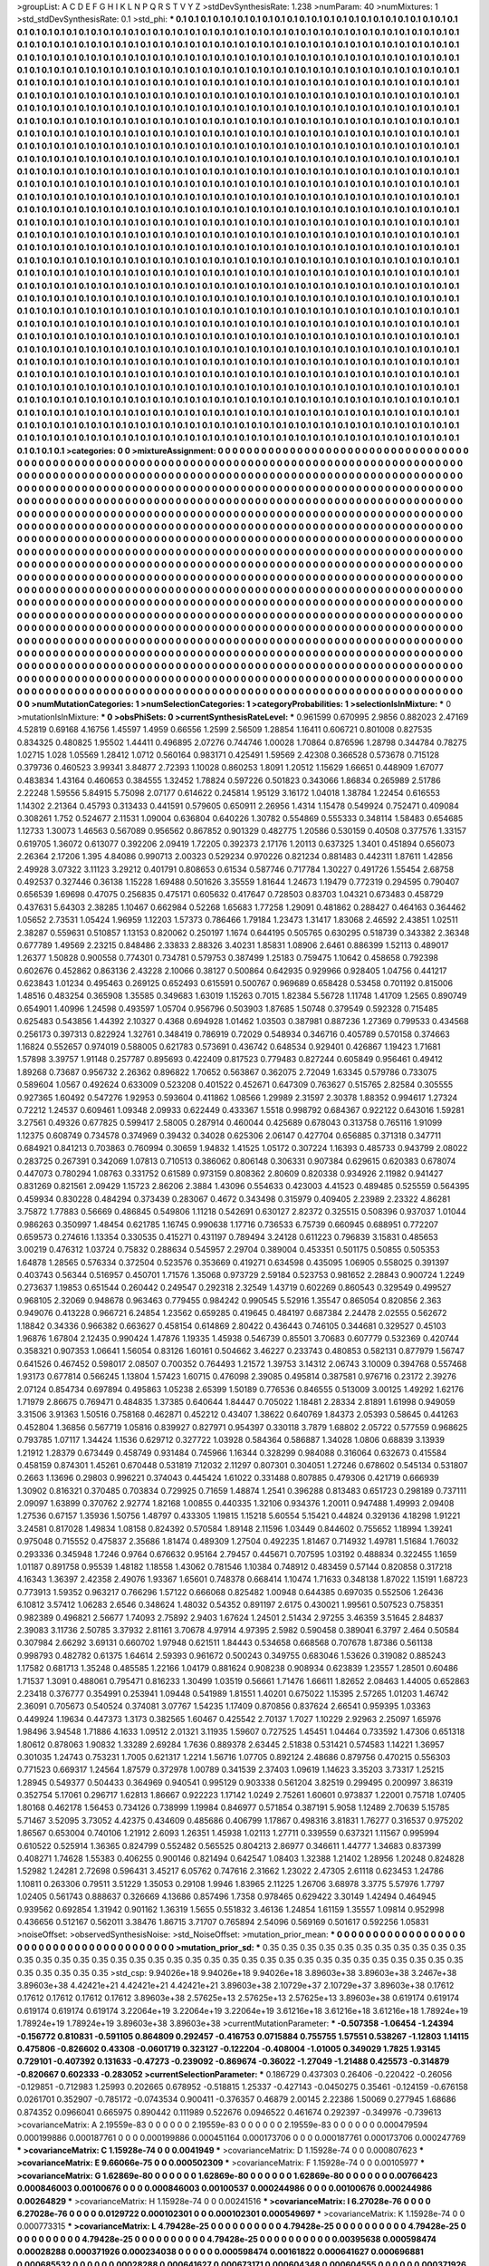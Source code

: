 >groupList:
A C D E F G H I K L
N P Q R S T V Y Z 
>stdDevSynthesisRate:
1.238 
>numParam:
40
>numMixtures:
1
>std_stdDevSynthesisRate:
0.1
>std_phi:
***
0.1 0.1 0.1 0.1 0.1 0.1 0.1 0.1 0.1 0.1
0.1 0.1 0.1 0.1 0.1 0.1 0.1 0.1 0.1 0.1
0.1 0.1 0.1 0.1 0.1 0.1 0.1 0.1 0.1 0.1
0.1 0.1 0.1 0.1 0.1 0.1 0.1 0.1 0.1 0.1
0.1 0.1 0.1 0.1 0.1 0.1 0.1 0.1 0.1 0.1
0.1 0.1 0.1 0.1 0.1 0.1 0.1 0.1 0.1 0.1
0.1 0.1 0.1 0.1 0.1 0.1 0.1 0.1 0.1 0.1
0.1 0.1 0.1 0.1 0.1 0.1 0.1 0.1 0.1 0.1
0.1 0.1 0.1 0.1 0.1 0.1 0.1 0.1 0.1 0.1
0.1 0.1 0.1 0.1 0.1 0.1 0.1 0.1 0.1 0.1
0.1 0.1 0.1 0.1 0.1 0.1 0.1 0.1 0.1 0.1
0.1 0.1 0.1 0.1 0.1 0.1 0.1 0.1 0.1 0.1
0.1 0.1 0.1 0.1 0.1 0.1 0.1 0.1 0.1 0.1
0.1 0.1 0.1 0.1 0.1 0.1 0.1 0.1 0.1 0.1
0.1 0.1 0.1 0.1 0.1 0.1 0.1 0.1 0.1 0.1
0.1 0.1 0.1 0.1 0.1 0.1 0.1 0.1 0.1 0.1
0.1 0.1 0.1 0.1 0.1 0.1 0.1 0.1 0.1 0.1
0.1 0.1 0.1 0.1 0.1 0.1 0.1 0.1 0.1 0.1
0.1 0.1 0.1 0.1 0.1 0.1 0.1 0.1 0.1 0.1
0.1 0.1 0.1 0.1 0.1 0.1 0.1 0.1 0.1 0.1
0.1 0.1 0.1 0.1 0.1 0.1 0.1 0.1 0.1 0.1
0.1 0.1 0.1 0.1 0.1 0.1 0.1 0.1 0.1 0.1
0.1 0.1 0.1 0.1 0.1 0.1 0.1 0.1 0.1 0.1
0.1 0.1 0.1 0.1 0.1 0.1 0.1 0.1 0.1 0.1
0.1 0.1 0.1 0.1 0.1 0.1 0.1 0.1 0.1 0.1
0.1 0.1 0.1 0.1 0.1 0.1 0.1 0.1 0.1 0.1
0.1 0.1 0.1 0.1 0.1 0.1 0.1 0.1 0.1 0.1
0.1 0.1 0.1 0.1 0.1 0.1 0.1 0.1 0.1 0.1
0.1 0.1 0.1 0.1 0.1 0.1 0.1 0.1 0.1 0.1
0.1 0.1 0.1 0.1 0.1 0.1 0.1 0.1 0.1 0.1
0.1 0.1 0.1 0.1 0.1 0.1 0.1 0.1 0.1 0.1
0.1 0.1 0.1 0.1 0.1 0.1 0.1 0.1 0.1 0.1
0.1 0.1 0.1 0.1 0.1 0.1 0.1 0.1 0.1 0.1
0.1 0.1 0.1 0.1 0.1 0.1 0.1 0.1 0.1 0.1
0.1 0.1 0.1 0.1 0.1 0.1 0.1 0.1 0.1 0.1
0.1 0.1 0.1 0.1 0.1 0.1 0.1 0.1 0.1 0.1
0.1 0.1 0.1 0.1 0.1 0.1 0.1 0.1 0.1 0.1
0.1 0.1 0.1 0.1 0.1 0.1 0.1 0.1 0.1 0.1
0.1 0.1 0.1 0.1 0.1 0.1 0.1 0.1 0.1 0.1
0.1 0.1 0.1 0.1 0.1 0.1 0.1 0.1 0.1 0.1
0.1 0.1 0.1 0.1 0.1 0.1 0.1 0.1 0.1 0.1
0.1 0.1 0.1 0.1 0.1 0.1 0.1 0.1 0.1 0.1
0.1 0.1 0.1 0.1 0.1 0.1 0.1 0.1 0.1 0.1
0.1 0.1 0.1 0.1 0.1 0.1 0.1 0.1 0.1 0.1
0.1 0.1 0.1 0.1 0.1 0.1 0.1 0.1 0.1 0.1
0.1 0.1 0.1 0.1 0.1 0.1 0.1 0.1 0.1 0.1
0.1 0.1 0.1 0.1 0.1 0.1 0.1 0.1 0.1 0.1
0.1 0.1 0.1 0.1 0.1 0.1 0.1 0.1 0.1 0.1
0.1 0.1 0.1 0.1 0.1 0.1 0.1 0.1 0.1 0.1
0.1 0.1 0.1 0.1 0.1 0.1 0.1 0.1 0.1 0.1
0.1 0.1 0.1 0.1 0.1 0.1 0.1 0.1 0.1 0.1
0.1 0.1 0.1 0.1 0.1 0.1 0.1 0.1 0.1 0.1
0.1 0.1 0.1 0.1 0.1 0.1 0.1 0.1 0.1 0.1
0.1 0.1 0.1 0.1 0.1 0.1 0.1 0.1 0.1 0.1
0.1 0.1 0.1 0.1 0.1 0.1 0.1 0.1 0.1 0.1
0.1 0.1 0.1 0.1 0.1 0.1 0.1 0.1 0.1 0.1
0.1 0.1 0.1 0.1 0.1 0.1 0.1 0.1 0.1 0.1
0.1 0.1 0.1 0.1 0.1 0.1 0.1 0.1 0.1 0.1
0.1 0.1 0.1 0.1 0.1 0.1 0.1 0.1 0.1 0.1
0.1 0.1 0.1 0.1 0.1 0.1 0.1 0.1 0.1 0.1
0.1 0.1 0.1 0.1 0.1 0.1 0.1 0.1 0.1 0.1
0.1 0.1 0.1 0.1 0.1 0.1 0.1 0.1 0.1 0.1
0.1 0.1 0.1 0.1 0.1 0.1 0.1 0.1 0.1 0.1
0.1 0.1 0.1 0.1 0.1 0.1 0.1 0.1 0.1 0.1
0.1 0.1 0.1 0.1 0.1 0.1 0.1 0.1 0.1 0.1
0.1 0.1 0.1 0.1 0.1 0.1 0.1 0.1 0.1 0.1
0.1 0.1 0.1 0.1 0.1 0.1 0.1 0.1 0.1 0.1
0.1 0.1 0.1 0.1 0.1 0.1 0.1 0.1 0.1 0.1
0.1 0.1 0.1 0.1 0.1 0.1 0.1 0.1 0.1 0.1
0.1 0.1 0.1 0.1 0.1 0.1 0.1 0.1 0.1 0.1
0.1 0.1 0.1 0.1 0.1 0.1 0.1 0.1 0.1 0.1
0.1 0.1 0.1 0.1 0.1 0.1 0.1 0.1 0.1 0.1
0.1 0.1 0.1 0.1 0.1 0.1 0.1 0.1 0.1 0.1
0.1 0.1 0.1 0.1 0.1 0.1 0.1 0.1 0.1 0.1
0.1 0.1 0.1 0.1 0.1 0.1 0.1 0.1 0.1 0.1
0.1 0.1 0.1 0.1 0.1 0.1 0.1 0.1 0.1 0.1
0.1 0.1 0.1 0.1 0.1 0.1 0.1 0.1 0.1 0.1
0.1 0.1 0.1 0.1 0.1 0.1 0.1 0.1 0.1 0.1
0.1 0.1 0.1 0.1 0.1 0.1 0.1 0.1 0.1 0.1
0.1 0.1 0.1 0.1 0.1 0.1 0.1 0.1 0.1 0.1
0.1 0.1 0.1 0.1 0.1 0.1 0.1 0.1 0.1 0.1
0.1 0.1 0.1 0.1 0.1 0.1 0.1 0.1 0.1 0.1
0.1 0.1 0.1 0.1 0.1 0.1 0.1 0.1 0.1 0.1
0.1 0.1 0.1 0.1 0.1 0.1 0.1 0.1 0.1 0.1
0.1 0.1 0.1 0.1 0.1 0.1 0.1 0.1 0.1 0.1
0.1 0.1 0.1 0.1 0.1 0.1 0.1 0.1 0.1 0.1
0.1 0.1 0.1 0.1 0.1 0.1 0.1 0.1 0.1 0.1
0.1 0.1 0.1 0.1 0.1 0.1 0.1 0.1 0.1 0.1
0.1 0.1 0.1 0.1 0.1 0.1 0.1 0.1 0.1 0.1
0.1 0.1 0.1 0.1 0.1 0.1 0.1 0.1 0.1 0.1
0.1 0.1 0.1 0.1 0.1 0.1 0.1 0.1 0.1 0.1
0.1 0.1 0.1 0.1 0.1 0.1 0.1 0.1 0.1 0.1
0.1 0.1 0.1 0.1 0.1 0.1 0.1 0.1 0.1 0.1
0.1 0.1 0.1 0.1 0.1 0.1 0.1 0.1 0.1 0.1
0.1 0.1 0.1 0.1 0.1 0.1 0.1 0.1 0.1 0.1
0.1 0.1 0.1 0.1 0.1 0.1 0.1 0.1 0.1 0.1
0.1 0.1 0.1 0.1 0.1 0.1 0.1 0.1 0.1 0.1
0.1 0.1 0.1 0.1 0.1 0.1 0.1 0.1 0.1 0.1
0.1 0.1 0.1 0.1 0.1 0.1 0.1 0.1 0.1 0.1
0.1 0.1 0.1 0.1 0.1 0.1 0.1 0.1 0.1 0.1
0.1 0.1 0.1 0.1 0.1 0.1 0.1 0.1 0.1 0.1
0.1 0.1 0.1 0.1 0.1 0.1 0.1 0.1 0.1 0.1
0.1 0.1 0.1 0.1 0.1 0.1 0.1 0.1 0.1 0.1
0.1 0.1 0.1 0.1 0.1 0.1 0.1 0.1 0.1 0.1
0.1 0.1 0.1 0.1 0.1 0.1 0.1 0.1 0.1 0.1
0.1 0.1 0.1 0.1 0.1 0.1 0.1 0.1 0.1 0.1
0.1 0.1 0.1 0.1 0.1 0.1 0.1 0.1 0.1 0.1
0.1 0.1 0.1 0.1 0.1 0.1 0.1 0.1 0.1 0.1
0.1 0.1 0.1 0.1 0.1 0.1 0.1 0.1 0.1 0.1
0.1 0.1 0.1 0.1 0.1 0.1 0.1 0.1 0.1 0.1
0.1 0.1 0.1 0.1 0.1 0.1 0.1 0.1 0.1 0.1
0.1 0.1 0.1 0.1 0.1 0.1 0.1 0.1 0.1 0.1
0.1 0.1 0.1 0.1 0.1 0.1 0.1 0.1 0.1 0.1
0.1 0.1 0.1 0.1 0.1 0.1 0.1 0.1 0.1 0.1
0.1 0.1 0.1 0.1 0.1 0.1 0.1 0.1 0.1 0.1
0.1 0.1 0.1 0.1 0.1 0.1 0.1 0.1 0.1 0.1
0.1 0.1 0.1 0.1 0.1 0.1 0.1 0.1 0.1 0.1
0.1 0.1 0.1 0.1 0.1 0.1 0.1 0.1 0.1 0.1
0.1 0.1 0.1 0.1 0.1 0.1 0.1 0.1 0.1 0.1
0.1 0.1 0.1 0.1 0.1 0.1 0.1 0.1 0.1 0.1
0.1 0.1 0.1 0.1 0.1 0.1 0.1 0.1 0.1 0.1
0.1 0.1 0.1 0.1 0.1 
>categories:
0 0
>mixtureAssignment:
0 0 0 0 0 0 0 0 0 0 0 0 0 0 0 0 0 0 0 0 0 0 0 0 0 0 0 0 0 0 0 0 0 0 0 0 0 0 0 0 0 0 0 0 0 0 0 0 0 0
0 0 0 0 0 0 0 0 0 0 0 0 0 0 0 0 0 0 0 0 0 0 0 0 0 0 0 0 0 0 0 0 0 0 0 0 0 0 0 0 0 0 0 0 0 0 0 0 0 0
0 0 0 0 0 0 0 0 0 0 0 0 0 0 0 0 0 0 0 0 0 0 0 0 0 0 0 0 0 0 0 0 0 0 0 0 0 0 0 0 0 0 0 0 0 0 0 0 0 0
0 0 0 0 0 0 0 0 0 0 0 0 0 0 0 0 0 0 0 0 0 0 0 0 0 0 0 0 0 0 0 0 0 0 0 0 0 0 0 0 0 0 0 0 0 0 0 0 0 0
0 0 0 0 0 0 0 0 0 0 0 0 0 0 0 0 0 0 0 0 0 0 0 0 0 0 0 0 0 0 0 0 0 0 0 0 0 0 0 0 0 0 0 0 0 0 0 0 0 0
0 0 0 0 0 0 0 0 0 0 0 0 0 0 0 0 0 0 0 0 0 0 0 0 0 0 0 0 0 0 0 0 0 0 0 0 0 0 0 0 0 0 0 0 0 0 0 0 0 0
0 0 0 0 0 0 0 0 0 0 0 0 0 0 0 0 0 0 0 0 0 0 0 0 0 0 0 0 0 0 0 0 0 0 0 0 0 0 0 0 0 0 0 0 0 0 0 0 0 0
0 0 0 0 0 0 0 0 0 0 0 0 0 0 0 0 0 0 0 0 0 0 0 0 0 0 0 0 0 0 0 0 0 0 0 0 0 0 0 0 0 0 0 0 0 0 0 0 0 0
0 0 0 0 0 0 0 0 0 0 0 0 0 0 0 0 0 0 0 0 0 0 0 0 0 0 0 0 0 0 0 0 0 0 0 0 0 0 0 0 0 0 0 0 0 0 0 0 0 0
0 0 0 0 0 0 0 0 0 0 0 0 0 0 0 0 0 0 0 0 0 0 0 0 0 0 0 0 0 0 0 0 0 0 0 0 0 0 0 0 0 0 0 0 0 0 0 0 0 0
0 0 0 0 0 0 0 0 0 0 0 0 0 0 0 0 0 0 0 0 0 0 0 0 0 0 0 0 0 0 0 0 0 0 0 0 0 0 0 0 0 0 0 0 0 0 0 0 0 0
0 0 0 0 0 0 0 0 0 0 0 0 0 0 0 0 0 0 0 0 0 0 0 0 0 0 0 0 0 0 0 0 0 0 0 0 0 0 0 0 0 0 0 0 0 0 0 0 0 0
0 0 0 0 0 0 0 0 0 0 0 0 0 0 0 0 0 0 0 0 0 0 0 0 0 0 0 0 0 0 0 0 0 0 0 0 0 0 0 0 0 0 0 0 0 0 0 0 0 0
0 0 0 0 0 0 0 0 0 0 0 0 0 0 0 0 0 0 0 0 0 0 0 0 0 0 0 0 0 0 0 0 0 0 0 0 0 0 0 0 0 0 0 0 0 0 0 0 0 0
0 0 0 0 0 0 0 0 0 0 0 0 0 0 0 0 0 0 0 0 0 0 0 0 0 0 0 0 0 0 0 0 0 0 0 0 0 0 0 0 0 0 0 0 0 0 0 0 0 0
0 0 0 0 0 0 0 0 0 0 0 0 0 0 0 0 0 0 0 0 0 0 0 0 0 0 0 0 0 0 0 0 0 0 0 0 0 0 0 0 0 0 0 0 0 0 0 0 0 0
0 0 0 0 0 0 0 0 0 0 0 0 0 0 0 0 0 0 0 0 0 0 0 0 0 0 0 0 0 0 0 0 0 0 0 0 0 0 0 0 0 0 0 0 0 0 0 0 0 0
0 0 0 0 0 0 0 0 0 0 0 0 0 0 0 0 0 0 0 0 0 0 0 0 0 0 0 0 0 0 0 0 0 0 0 0 0 0 0 0 0 0 0 0 0 0 0 0 0 0
0 0 0 0 0 0 0 0 0 0 0 0 0 0 0 0 0 0 0 0 0 0 0 0 0 0 0 0 0 0 0 0 0 0 0 0 0 0 0 0 0 0 0 0 0 0 0 0 0 0
0 0 0 0 0 0 0 0 0 0 0 0 0 0 0 0 0 0 0 0 0 0 0 0 0 0 0 0 0 0 0 0 0 0 0 0 0 0 0 0 0 0 0 0 0 0 0 0 0 0
0 0 0 0 0 0 0 0 0 0 0 0 0 0 0 0 0 0 0 0 0 0 0 0 0 0 0 0 0 0 0 0 0 0 0 0 0 0 0 0 0 0 0 0 0 0 0 0 0 0
0 0 0 0 0 0 0 0 0 0 0 0 0 0 0 0 0 0 0 0 0 0 0 0 0 0 0 0 0 0 0 0 0 0 0 0 0 0 0 0 0 0 0 0 0 0 0 0 0 0
0 0 0 0 0 0 0 0 0 0 0 0 0 0 0 0 0 0 0 0 0 0 0 0 0 0 0 0 0 0 0 0 0 0 0 0 0 0 0 0 0 0 0 0 0 0 0 0 0 0
0 0 0 0 0 0 0 0 0 0 0 0 0 0 0 0 0 0 0 0 0 0 0 0 0 0 0 0 0 0 0 0 0 0 0 0 0 0 0 0 0 0 0 0 0 0 0 0 0 0
0 0 0 0 0 0 0 0 0 0 0 0 0 0 0 
>numMutationCategories:
1
>numSelectionCategories:
1
>categoryProbabilities:
1 
>selectionIsInMixture:
***
0 
>mutationIsInMixture:
***
0 
>obsPhiSets:
0
>currentSynthesisRateLevel:
***
0.961599 0.670995 2.9856 0.882023 2.47169 4.52819 0.69168 4.16756 1.45597 1.4959
0.66556 1.2599 2.56509 1.28854 1.16411 0.606721 0.801008 0.827535 0.834325 0.480825
1.95502 1.44411 0.496895 2.07276 0.744746 1.00028 1.70864 0.876596 1.28798 0.344784
0.78275 1.02715 1.028 1.05569 1.28412 1.0712 0.560164 0.983171 0.425491 1.59569
2.42308 0.366528 0.573678 0.715128 0.379736 0.460523 3.99341 3.84877 2.72393 1.10028
0.860253 1.8091 1.20512 1.15629 1.66651 0.448909 1.67077 0.483834 1.43164 0.460653
0.384555 1.32452 1.78824 0.597226 0.501823 0.343066 1.86834 0.265989 2.51786 2.22248
1.59556 5.84915 5.75098 2.07177 0.614622 0.245814 1.95129 3.16172 1.04018 1.38784
1.22454 0.616553 1.14302 2.21364 0.45793 0.313433 0.441591 0.579605 0.650911 2.26956
1.4314 1.15478 0.549924 0.752471 0.409084 0.308261 1.752 0.524677 2.11531 1.09004
0.636804 0.640226 1.30782 0.554869 0.555333 0.348114 1.58483 0.654685 1.12733 1.30073
1.46563 0.567089 0.956562 0.867852 0.901329 0.482775 1.20586 0.530159 0.40508 0.377576
1.33157 0.619705 1.36072 0.613077 0.392206 2.09419 1.72205 0.392373 2.17176 1.20113
0.637325 1.3401 0.451894 0.656073 2.26364 2.17206 1.395 4.84086 0.990713 2.00323
0.529234 0.970226 0.821234 0.881483 0.442311 1.87611 1.42856 2.49928 3.07322 3.11123
3.29212 0.401791 0.808653 0.61534 0.587746 0.717784 1.30227 0.491726 1.55454 2.68758
0.492537 0.327446 0.36138 1.15228 1.69488 0.501626 3.35559 1.81644 1.24673 1.19479
0.772319 0.294595 0.790407 0.656539 1.69698 0.47075 0.256835 0.475171 0.605632 0.417647
0.728503 0.83703 1.04321 0.673483 0.458729 0.437631 5.64303 2.38285 1.10467 0.662984
0.52268 1.65683 1.77258 1.29091 0.481862 0.288427 0.464163 0.364462 1.05652 2.73531
1.05424 1.96959 1.12203 1.57373 0.786466 1.79184 1.23473 1.31417 1.83068 2.46592
2.43851 1.02511 2.38287 0.559631 0.510857 1.13153 0.820062 0.250197 1.1674 0.644195
0.505765 0.630295 0.518739 0.343382 2.36348 0.677789 1.49569 2.23215 0.848486 2.33833
2.88326 3.40231 1.85831 1.08906 2.6461 0.886399 1.52113 0.489017 1.26377 1.50828
0.900558 0.774301 0.734781 0.579753 0.387499 1.25183 0.759475 1.10642 0.458658 0.792398
0.602676 0.452862 0.863136 2.43228 2.10066 0.38127 0.500864 0.642935 0.929966 0.928405
1.04756 0.441217 0.623843 1.01234 0.495463 0.269125 0.652493 0.615591 0.500767 0.969689
0.658428 0.53458 0.701192 0.815006 1.48516 0.483254 0.365908 1.35585 0.349683 1.63019
1.15263 0.7015 1.82384 5.56728 1.11748 1.41709 1.2565 0.890749 0.654901 1.40996
1.24598 0.493597 1.05704 0.956796 0.503903 1.87685 1.50748 0.379549 0.592328 0.715485
0.625483 0.543856 1.44392 2.10327 0.4368 0.694928 1.01462 1.03503 0.387981 0.887236
1.27369 0.799533 0.434568 0.256173 0.397313 0.822924 1.32761 0.348419 0.786919 0.72029
0.548934 0.346716 0.405789 0.570158 0.374663 1.16824 0.552657 0.974019 0.588005 0.621783
0.573691 0.436742 0.648534 0.929401 0.426867 1.19423 1.71681 1.57898 3.39757 1.91148
0.257787 0.895693 0.422409 0.817523 0.779483 0.827244 0.605849 0.956461 0.49412 1.89268
0.73687 0.956732 2.26362 0.896822 1.70652 0.563867 0.362075 2.72049 1.63345 0.579786
0.733075 0.589604 1.0567 0.492624 0.633009 0.523208 0.401522 0.452671 0.647309 0.763627
0.515765 2.82584 0.305555 0.927365 1.60492 0.547276 1.92953 0.593604 0.411862 1.08566
1.29989 2.31597 2.30378 1.88352 0.994617 1.27324 0.72212 1.24537 0.609461 1.09348
2.09933 0.622449 0.433367 1.5518 0.998792 0.684367 0.922122 0.643016 1.59281 3.27561
0.49326 0.677825 0.599417 2.58005 0.287914 0.460044 0.425689 0.678043 0.313758 0.765116
1.91099 1.12375 0.608749 0.734578 0.374969 0.39432 0.34028 0.625306 2.06147 0.427704
0.656885 0.371318 0.347711 0.684921 0.841213 0.703863 0.760994 0.30659 1.94832 1.41525
1.05172 0.307224 1.16393 0.485733 0.943799 2.08022 0.283725 0.267391 0.342069 1.07813
0.710513 0.386062 0.806148 0.306331 0.907384 0.629615 0.620383 0.678074 0.447073 0.780294
1.08763 0.331752 0.61589 0.973159 0.808362 2.80609 0.820338 0.934926 2.11982 0.941427
0.831269 0.821561 2.09429 1.15723 2.86206 2.3884 1.43096 0.554633 0.423003 4.41523
0.489485 0.525559 0.564395 0.459934 0.830228 0.484294 0.373439 0.283067 0.4672 0.343498
0.315979 0.409405 2.23989 2.23322 4.86281 3.75872 1.77883 0.56669 0.486845 0.549806
1.11218 0.542691 0.630127 2.82372 0.325515 0.508396 0.937037 1.01044 0.986263 0.350997
1.48454 0.621785 1.16745 0.990638 1.17716 0.736533 6.75739 0.660945 0.688951 0.772207
0.659573 0.274616 1.13354 0.330535 0.415271 0.431197 0.789494 3.24128 0.611223 0.796839
3.15831 0.485653 3.00219 0.476312 1.03724 0.75832 0.288634 0.545957 2.29704 0.389004
0.453351 0.501175 0.50855 0.505353 1.64878 1.28565 0.576334 0.372504 0.523576 0.353669
0.419271 0.634598 0.435095 1.06905 0.558025 0.391397 0.403743 0.56344 0.516957 0.450701
1.71576 1.35068 0.973729 2.59184 0.523753 0.981652 2.28843 0.900724 1.2249 0.273637
1.19853 0.651544 0.260442 0.249547 0.292318 2.32549 1.43719 0.602269 0.860543 0.329549
0.499527 0.968105 2.32069 0.948678 0.963463 0.779455 0.984242 0.990545 5.52916 1.35547
0.865054 0.820856 2.363 0.949076 0.413228 0.966721 6.24854 1.23562 0.659285 0.419645
0.484197 0.687384 2.24478 2.02555 0.562672 1.18842 0.34336 0.966382 0.663627 0.458154
0.614869 2.80422 0.436443 0.746105 0.344681 0.329527 0.45103 1.96876 1.67804 2.12435
0.990424 1.47876 1.19335 1.45938 0.546739 0.85501 3.70683 0.607779 0.532369 0.420744
0.358321 0.907353 1.06641 1.56054 0.83126 1.60161 0.504662 3.46227 0.233743 0.480853
0.582131 0.877979 1.56747 0.641526 0.467452 0.598017 2.08507 0.700352 0.764493 1.21572
1.39753 3.14312 2.06743 3.10009 0.394768 0.557468 1.93173 0.677814 0.566245 1.13804
1.57423 1.60715 0.476098 2.39085 0.495814 0.387581 0.976716 0.23172 2.39276 2.07124
0.854734 0.697894 0.495863 1.05238 2.65399 1.50189 0.776536 0.846555 0.513009 3.00125
1.49292 1.62176 1.71979 2.86675 0.769471 0.484835 1.37385 0.640644 1.84447 0.705022
1.18481 2.28334 2.81891 1.61998 0.949059 3.31506 3.91363 1.50516 0.758168 0.462871
0.452212 0.43407 1.38622 0.640769 1.84373 2.05393 0.58645 0.441263 0.452804 1.36856
0.567719 1.05816 0.839927 0.827971 0.954397 0.330118 3.7879 1.68802 2.05722 0.577559
0.968625 0.793785 1.07117 1.34424 1.1536 0.629712 0.327722 1.03928 0.584364 0.586887
1.34028 1.0806 0.68839 3.13939 1.21912 1.28379 0.673449 0.458749 0.931484 0.745966
1.16344 0.328299 0.984088 0.316064 0.632673 0.415584 0.458159 0.874301 1.45261 0.670448
0.531819 7.12032 2.11297 0.807301 0.304051 1.27246 0.678602 0.545134 0.531807 0.2663
1.13696 0.29803 0.996221 0.374043 0.445424 1.61022 0.331488 0.807885 0.479306 0.421719
0.666939 1.30902 0.816321 0.370485 0.703834 0.729925 0.71659 1.48874 1.2541 0.396288
0.813483 0.651723 0.298189 0.737111 2.09097 1.63899 0.370762 2.92774 1.82168 1.00855
0.440335 1.32106 0.934376 1.20011 0.947488 1.49993 2.09408 1.27536 0.67157 1.35936
1.50756 1.48797 0.433305 1.19815 1.15218 5.60554 5.15421 0.44824 0.329136 4.18298
1.91221 3.24581 0.817028 1.49834 1.08158 0.824392 0.570584 1.89148 2.11596 1.03449
0.844602 0.755652 1.18994 1.39241 0.975048 0.715552 0.475837 2.35686 1.81474 0.489309
1.27504 0.492235 1.81467 0.714932 1.49781 1.51684 1.76032 0.293336 0.345948 1.7246
0.9764 0.676632 0.95164 2.79457 0.445671 0.707595 1.03192 0.488834 0.322455 1.1659
1.01187 0.891758 0.95539 1.48182 1.18558 1.43062 0.781546 1.10384 0.748912 0.483459
0.57144 0.820858 0.317218 4.16343 1.36397 2.42358 2.49076 1.93367 1.65601 0.748378
0.668414 1.10474 1.71633 0.348138 1.87022 1.15191 1.68723 0.773913 1.59352 0.963217
0.766296 1.57122 0.666068 0.825482 1.00948 0.644385 0.697035 0.552506 1.26436 6.10812
3.57412 1.06283 2.6546 0.348624 1.48032 0.54352 0.891197 2.6175 0.430021 1.99561
0.507523 0.758351 0.982389 0.496821 2.56677 1.74093 2.75892 2.9403 1.67624 1.24501
2.51434 2.97255 3.46359 3.51645 2.84837 2.39083 3.11736 2.50785 3.37932 2.81161
3.70678 4.97914 4.97395 2.5982 0.590458 0.389041 6.3797 2.464 0.50584 0.307984
2.66292 3.69131 0.660702 1.97948 0.621511 1.84443 0.534658 0.668568 0.707678 1.87386
0.561138 0.998793 0.482782 0.61375 1.64614 2.59393 0.961672 0.500243 0.349755 0.683046
1.53626 0.319082 0.885243 1.17582 0.681713 1.35248 0.485585 1.22166 1.04179 0.881624
0.908238 0.908934 0.623839 1.23557 1.28501 0.60486 1.71537 1.3091 0.488061 0.795471
0.816233 1.30499 1.03519 0.56661 1.71476 1.66611 1.82652 2.08463 1.44005 0.652863
2.23418 0.376777 0.354991 0.253941 1.09448 0.541989 1.81551 1.40201 0.675022 1.15395
2.57265 1.01203 1.46742 2.36091 0.705673 0.540524 0.374081 3.07767 1.54235 1.17409
0.870856 0.837624 2.66541 0.959395 1.03363 0.449924 1.19634 0.447373 1.3173 0.382565
1.60467 0.425542 2.70137 1.7027 1.10229 2.92963 2.25097 1.65976 1.98496 3.94548
1.71886 4.1633 1.09512 2.01321 3.11935 1.59607 0.727525 1.45451 1.04464 0.733592
1.47306 0.651318 1.80612 0.878063 1.90832 1.33289 2.69284 1.7636 0.889378 2.63445
2.51838 0.531421 0.574583 1.14221 1.36957 0.301035 1.24743 0.753231 1.7005 0.621317
1.2214 1.56716 1.07705 0.892124 2.48686 0.879756 0.470215 0.556303 0.771523 0.669317
1.24564 1.87579 0.372978 1.00789 0.341539 2.37403 1.09619 1.14623 3.35203 3.73317
1.25215 1.28945 0.549377 0.504433 0.364969 0.940541 0.995129 0.903338 0.561204 3.82519
0.299495 0.200997 3.86319 0.352754 5.17061 0.296717 1.62813 1.86667 0.922223 1.17142
1.0249 2.75261 1.60601 0.973837 1.22001 0.75718 1.07405 1.80168 0.462178 1.56453
0.734126 0.738999 1.19984 0.846977 0.571854 0.387191 5.9058 1.12489 2.70639 5.15785
5.71467 3.52095 3.73052 4.42375 0.434609 0.485686 0.406799 1.17867 0.498316 3.81831
1.76277 0.316537 0.975202 1.86567 0.653004 0.740106 1.21912 2.6093 1.26351 1.45938
1.02113 1.27711 0.339559 0.637321 1.11567 0.995994 0.610522 0.525914 1.36365 0.824799
0.552482 0.565525 0.804213 2.86977 0.346611 1.44777 1.34683 0.837399 0.408271 1.74628
1.55383 0.406255 0.900146 0.821494 0.642547 1.08403 1.32388 1.21402 1.28956 1.20248
0.824828 1.52982 1.24281 2.72698 0.596431 3.45217 6.05762 0.747616 2.31662 1.23022
2.47305 2.61118 0.623453 1.24786 1.10811 0.263306 0.79511 3.51229 1.35053 0.29108
1.9946 1.83965 2.11225 1.26706 3.68978 3.3775 5.57976 1.7797 1.02405 0.561743
0.888637 0.326669 4.13686 0.857496 1.7358 0.978465 0.629422 3.30149 1.42494 0.464945
0.939562 0.692854 1.31942 0.901162 1.36319 1.5655 0.551832 3.46136 1.24854 1.61159
1.35557 1.09814 0.952998 0.436656 0.512167 0.562011 3.38476 1.86715 3.71707 0.765894
2.54096 0.569169 0.501617 0.592256 1.05831 
>noiseOffset:
>observedSynthesisNoise:
>std_NoiseOffset:
>mutation_prior_mean:
***
0 0 0 0 0 0 0 0 0 0
0 0 0 0 0 0 0 0 0 0
0 0 0 0 0 0 0 0 0 0
0 0 0 0 0 0 0 0 0 0
>mutation_prior_sd:
***
0.35 0.35 0.35 0.35 0.35 0.35 0.35 0.35 0.35 0.35
0.35 0.35 0.35 0.35 0.35 0.35 0.35 0.35 0.35 0.35
0.35 0.35 0.35 0.35 0.35 0.35 0.35 0.35 0.35 0.35
0.35 0.35 0.35 0.35 0.35 0.35 0.35 0.35 0.35 0.35
>std_csp:
9.94026e+18 9.94026e+18 9.94026e+18 3.89603e+38 3.89603e+38 3.2467e+38 3.89603e+38 4.42421e+21 4.42421e+21 4.42421e+21
3.89603e+38 2.10729e+37 2.10729e+37 3.89603e+38 0.17612 0.17612 0.17612 0.17612 0.17612 3.89603e+38
2.57625e+13 2.57625e+13 2.57625e+13 3.89603e+38 0.619174 0.619174 0.619174 0.619174 0.619174 3.22064e+19
3.22064e+19 3.22064e+19 3.61216e+18 3.61216e+18 3.61216e+18 1.78924e+19 1.78924e+19 1.78924e+19 3.89603e+38 3.89603e+38
>currentMutationParameter:
***
-0.507358 -1.06454 -1.24394 -0.156772 0.810831 -0.591105 0.864809 0.292457 -0.416753 0.0715884
0.755755 1.57551 0.538267 -1.12803 1.14115 0.475806 -0.826602 0.43308 -0.0601719 0.323127
-0.122204 -0.408004 -1.01005 0.349029 1.7825 1.93145 0.729101 -0.407392 0.131633 -0.47273
-0.239092 -0.869674 -0.36022 -1.27049 -1.21488 0.425573 -0.314879 -0.820667 0.602333 -0.283052
>currentSelectionParameter:
***
0.186729 0.437303 0.26406 -0.220422 -0.26056 -0.129851 -0.712983 1.25993 0.202665 0.678952
-0.518815 1.25337 -0.427143 -0.0450275 0.35461 -0.124159 -0.676158 0.0261701 0.352907 -0.785172
-0.0743534 0.900411 -0.376357 0.46879 2.00145 2.22386 1.50069 0.277945 1.68686 0.874352
0.0966041 0.665975 0.890442 0.111989 0.522676 0.0946522 0.461674 0.292397 -0.349976 -0.739613
>covarianceMatrix:
A
2.19559e-83	0	0	0	0	0	
0	2.19559e-83	0	0	0	0	
0	0	2.19559e-83	0	0	0	
0	0	0	0.000479594	0.000199886	0.000187761	
0	0	0	0.000199886	0.000451164	0.000173706	
0	0	0	0.000187761	0.000173706	0.000247769	
***
>covarianceMatrix:
C
1.15928e-74	0	
0	0.0041949	
***
>covarianceMatrix:
D
1.15928e-74	0	
0	0.000807623	
***
>covarianceMatrix:
E
9.66066e-75	0	
0	0.000502309	
***
>covarianceMatrix:
F
1.15928e-74	0	
0	0.00105977	
***
>covarianceMatrix:
G
1.62869e-80	0	0	0	0	0	
0	1.62869e-80	0	0	0	0	
0	0	1.62869e-80	0	0	0	
0	0	0	0.00766423	0.000846003	0.00100676	
0	0	0	0.000846003	0.00100537	0.000244986	
0	0	0	0.00100676	0.000244986	0.00264829	
***
>covarianceMatrix:
H
1.15928e-74	0	
0	0.00241516	
***
>covarianceMatrix:
I
6.27028e-76	0	0	0	
0	6.27028e-76	0	0	
0	0	0.0129722	0.000102301	
0	0	0.000102301	0.000549697	
***
>covarianceMatrix:
K
1.15928e-74	0	
0	0.000773315	
***
>covarianceMatrix:
L
4.79428e-25	0	0	0	0	0	0	0	0	0	
0	4.79428e-25	0	0	0	0	0	0	0	0	
0	0	4.79428e-25	0	0	0	0	0	0	0	
0	0	0	4.79428e-25	0	0	0	0	0	0	
0	0	0	0	4.79428e-25	0	0	0	0	0	
0	0	0	0	0	0.00395638	0.000598474	0.00028288	0.000371926	0.000234038	
0	0	0	0	0	0.000598474	0.00161822	0.000641627	0.000696881	0.000685532	
0	0	0	0	0	0.00028288	0.000641627	0.000673171	0.000604348	0.000604555	
0	0	0	0	0	0.000371926	0.000696881	0.000604348	0.00153599	0.000502115	
0	0	0	0	0	0.000234038	0.000685532	0.000604555	0.000502115	0.00138012	
***
>covarianceMatrix:
N
1.15928e-74	0	
0	0.00215349	
***
>covarianceMatrix:
P
5.26657e-69	0	0	0	0	0	
0	5.26657e-69	0	0	0	0	
0	0	5.26657e-69	0	0	0	
0	0	0	0.0154762	0.00883897	0.0098302	
0	0	0	0.00883897	0.0390072	0.0111758	
0	0	0	0.0098302	0.0111758	0.0114387	
***
>covarianceMatrix:
Q
1.15928e-74	0	
0	0.00124762	
***
>covarianceMatrix:
R
7.92491e-28	0	0	0	0	0	0	0	0	0	
0	7.92491e-28	0	0	0	0	0	0	0	0	
0	0	7.92491e-28	0	0	0	0	0	0	0	
0	0	0	7.92491e-28	0	0	0	0	0	0	
0	0	0	0	7.92491e-28	0	0	0	0	0	
0	0	0	0	0	0.0466841	-0.00570514	0.00538311	0.000269116	0.0020063	
0	0	0	0	0	-0.00570514	0.0398239	-0.00278273	-5.13609e-06	0.00235048	
0	0	0	0	0	0.00538311	-0.00278273	0.0103545	-0.000348336	0.000721792	
0	0	0	0	0	0.000269116	-5.13609e-06	-0.000348336	0.000480056	4.68346e-05	
0	0	0	0	0	0.0020063	0.00235048	0.000721792	4.68346e-05	0.00373457	
***
>covarianceMatrix:
S
1.93068e-76	0	0	0	0	0	
0	1.93068e-76	0	0	0	0	
0	0	1.93068e-76	0	0	0	
0	0	0	0.00451114	0.000923839	0.000894737	
0	0	0	0.000923839	0.00180724	0.000515722	
0	0	0	0.000894737	0.000515722	0.0020801	
***
>covarianceMatrix:
T
1.29923e-77	0	0	0	0	0	
0	1.29923e-77	0	0	0	0	
0	0	1.29923e-77	0	0	0	
0	0	0	0.00509157	0.000424035	0.000961722	
0	0	0	0.000424035	0.000754392	0.000578483	
0	0	0	0.000961722	0.000578483	0.00174692	
***
>covarianceMatrix:
V
6.43561e-77	0	0	0	0	0	
0	6.43561e-77	0	0	0	0	
0	0	6.43561e-77	0	0	0	
0	0	0	0.000776557	0.00025402	0.000227468	
0	0	0	0.00025402	0.00101884	0.00028327	
0	0	0	0.000227468	0.00028327	0.000582791	
***
>covarianceMatrix:
Y
1.15928e-74	0	
0	0.00101991	
***
>covarianceMatrix:
Z
1.15928e-74	0	
0	0.00565789	
***
